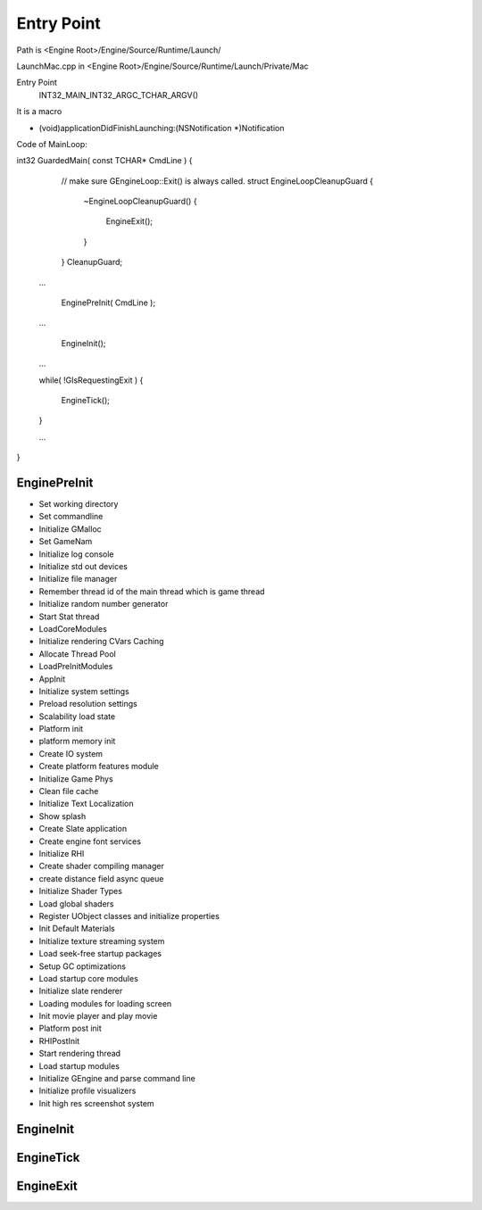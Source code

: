 Entry Point
===========

Path is <Engine Root>/Engine/Source/Runtime/Launch/

LaunchMac.cpp in <Engine Root>/Engine/Source/Runtime/Launch/Private/Mac

Entry Point 
	INT32_MAIN_INT32_ARGC_TCHAR_ARGV()

It is a macro

- (void)applicationDidFinishLaunching:(NSNotification *)Notification


Code of MainLoop::

int32 GuardedMain( const TCHAR* CmdLine )
{
	// make sure GEngineLoop::Exit() is always called.
	struct EngineLoopCleanupGuard 
	{ 
		~EngineLoopCleanupGuard()
		{
			EngineExit();
		}
	} CleanupGuard;	

    ...

	EnginePreInit( CmdLine );

    ...

	EngineInit();

    ...

    while( !GIsRequestingExit )
    {
        EngineTick();
    }

    ...
}


EnginePreInit
-------------

* Set working directory
* Set commandline
* Initialize GMalloc
* Set GameNam
* Initialize log console
* Initialize std out devices
* Initialize file manager
* Remember thread id of the main thread which is game thread
* Initialize random number generator
* Start Stat thread
* LoadCoreModules
* Initialize rendering CVars Caching
* Allocate Thread Pool
* LoadPreInitModules 
* AppInit
* Initialize system settings
* Preload resolution settings
* Scalability load state
* Platform init
* platform memory init
* Create IO system
* Create platform features module
* Initialize Game Phys
* Clean file cache
* Initialize Text Localization
* Show splash
* Create Slate application
* Create engine font services
* Initialize RHI
* Create shader compiling manager
* create distance field async queue
* Initialize Shader Types
* Load global shaders
* Register UObject classes and initialize properties 
* Init Default Materials
* Initialize texture streaming system
* Load seek-free startup packages
* Setup GC optimizations
* Load startup core modules
* Initialize slate renderer
* Loading modules for loading screen
* Init movie player and play movie
* Platform post init 
* RHIPostInit
* Start rendering thread
* Load startup modules
* Initialize GEngine and parse command line
* Initialize profile visualizers
* Init high res screenshot system

EngineInit
----------

EngineTick
----------

EngineExit
----------






